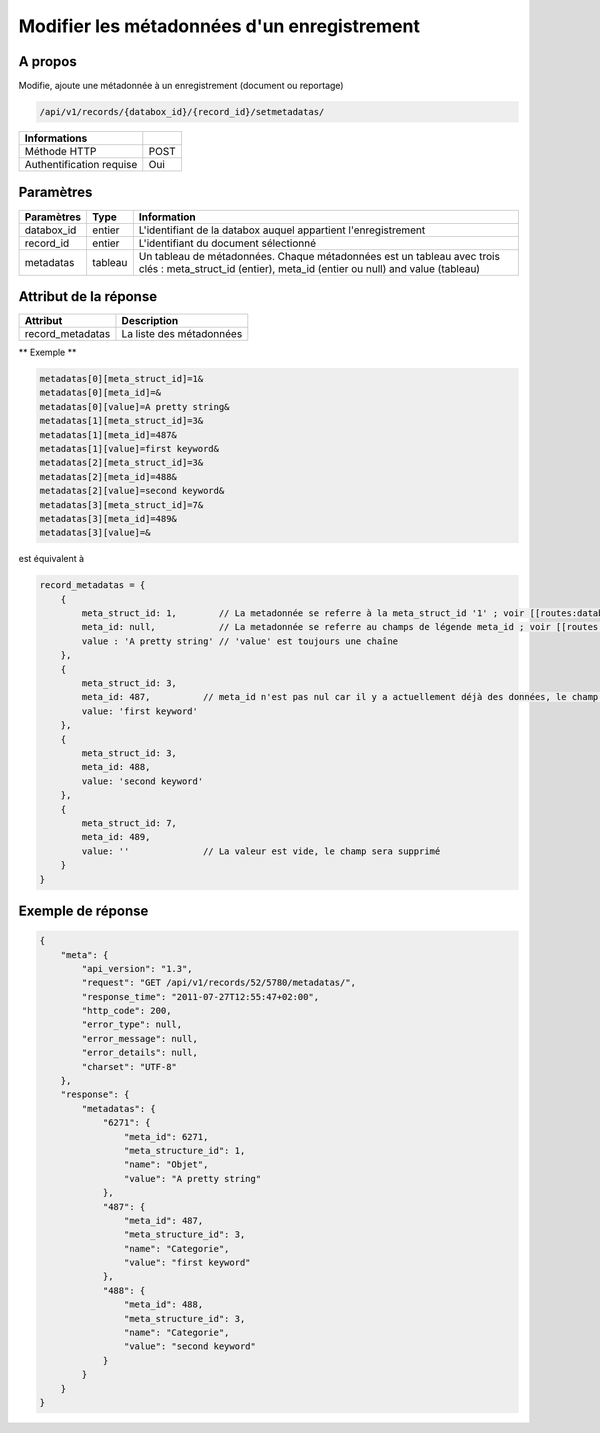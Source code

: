 Modifier les métadonnées d'un enregistrement
============================================

A propos
--------

Modifie, ajoute une métadonnée à un enregistrement (document ou reportage)

.. code-block:: bash

    /api/v1/records/{databox_id}/{record_id}/setmetadatas/

========================== =====
 Informations
========================== =====
 Méthode HTTP              POST
 Authentification requise  Oui
========================== =====

Paramètres
----------

================== ========= =============
 Paramètres         Type      Information
================== ========= =============
 databox_id         entier    L'identifiant de la databox auquel appartient l'enregistrement
 record_id          entier    L'identifiant du document sélectionné
 metadatas          tableau   Un tableau de métadonnées. Chaque métadonnées est un tableau avec trois clés : meta_struct_id (entier), meta_id (entier ou null) and value (tableau)
================== ========= =============

Attribut de la réponse
----------------------

================== ================================
 Attribut            Description
================== ================================
 record_metadatas    La liste des métadonnées
================== ================================

** Exemple **

.. code-block:: javascript

    metadatas[0][meta_struct_id]=1&
    metadatas[0][meta_id]=&
    metadatas[0][value]=A pretty string&
    metadatas[1][meta_struct_id]=3&
    metadatas[1][meta_id]=487&
    metadatas[1][value]=first keyword&
    metadatas[2][meta_struct_id]=3&
    metadatas[2][meta_id]=488&
    metadatas[2][value]=second keyword&
    metadatas[3][meta_struct_id]=7&
    metadatas[3][meta_id]=489&
    metadatas[3][value]=&

est équivalent à

.. code-block:: javascript

    record_metadatas = {
        {
            meta_struct_id: 1,        // La metadonnée se referre à la meta_struct_id '1' ; voir [[routes:databoxes:metadatas]]
            meta_id: null,            // La metadonnée se referre au champs de légende meta_id ; voir [[routes:records:metadatas]] ; ce cas, meta_id est nul car il n'y a actuellement aucune valeur définie, le champ sera créé
            value : 'A pretty string' // 'value' est toujours une chaîne
        },
        {
            meta_struct_id: 3,
            meta_id: 487,          // meta_id n'est pas nul car il y a actuellement déjà des données, le champ sera mis à jour
            value: 'first keyword'
        },
        {
            meta_struct_id: 3,
            meta_id: 488,
            value: 'second keyword'
        },
        {
            meta_struct_id: 7,
            meta_id: 489,
            value: ''              // La valeur est vide, le champ sera supprimé
        }
    }

Exemple de réponse
------------------

.. code-block:: javascript

    {
        "meta": {
            "api_version": "1.3",
            "request": "GET /api/v1/records/52/5780/metadatas/",
            "response_time": "2011-07-27T12:55:47+02:00",
            "http_code": 200,
            "error_type": null,
            "error_message": null,
            "error_details": null,
            "charset": "UTF-8"
        },
        "response": {
            "metadatas": {
                "6271": {
                    "meta_id": 6271,
                    "meta_structure_id": 1,
                    "name": "Objet",
                    "value": "A pretty string"
                },
                "487": {
                    "meta_id": 487,
                    "meta_structure_id": 3,
                    "name": "Categorie",
                    "value": "first keyword"
                },
                "488": {
                    "meta_id": 488,
                    "meta_structure_id": 3,
                    "name": "Categorie",
                    "value": "second keyword"
                }
            }
        }
    }
